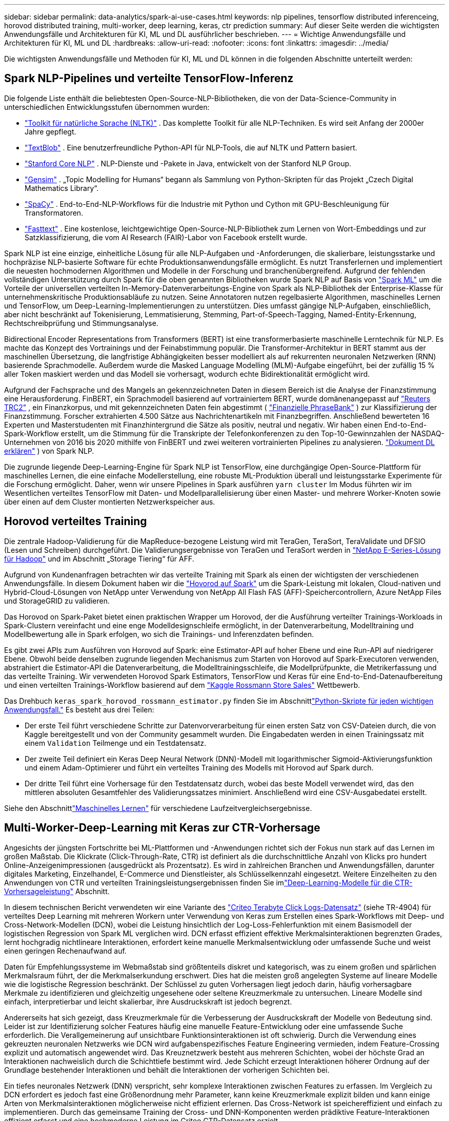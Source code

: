 ---
sidebar: sidebar 
permalink: data-analytics/spark-ai-use-cases.html 
keywords: nlp pipelines, tensorflow distributed inferenceing, horovod distributed training, multi-worker, deep learning, keras, ctr prediction 
summary: Auf dieser Seite werden die wichtigsten Anwendungsfälle und Architekturen für KI, ML und DL ausführlicher beschrieben. 
---
= Wichtige Anwendungsfälle und Architekturen für KI, ML und DL
:hardbreaks:
:allow-uri-read: 
:nofooter: 
:icons: font
:linkattrs: 
:imagesdir: ../media/


[role="lead"]
Die wichtigsten Anwendungsfälle und Methoden für KI, ML und DL können in die folgenden Abschnitte unterteilt werden:



== Spark NLP-Pipelines und verteilte TensorFlow-Inferenz

Die folgende Liste enthält die beliebtesten Open-Source-NLP-Bibliotheken, die von der Data-Science-Community in unterschiedlichen Entwicklungsstufen übernommen wurden:

* https://www.nltk.org/["Toolkit für natürliche Sprache (NLTK)"^] . Das komplette Toolkit für alle NLP-Techniken.  Es wird seit Anfang der 2000er Jahre gepflegt.
* https://textblob.readthedocs.io/en/dev/["TextBlob"^] . Eine benutzerfreundliche Python-API für NLP-Tools, die auf NLTK und Pattern basiert.
* https://stanfordnlp.github.io/CoreNLP/["Stanford Core NLP"^] . NLP-Dienste und -Pakete in Java, entwickelt von der Stanford NLP Group.
* https://radimrehurek.com/gensim/["Gensim"^] . „Topic Modelling for Humans“ begann als Sammlung von Python-Skripten für das Projekt „Czech Digital Mathematics Library“.
* https://spacy.io/["SpaCy"^] . End-to-End-NLP-Workflows für die Industrie mit Python und Cython mit GPU-Beschleunigung für Transformatoren.
* https://fasttext.cc/["Fasttext"^] . Eine kostenlose, leichtgewichtige Open-Source-NLP-Bibliothek zum Lernen von Wort-Embeddings und zur Satzklassifizierung, die vom AI Research (FAIR)-Labor von Facebook erstellt wurde.


Spark NLP ist eine einzige, einheitliche Lösung für alle NLP-Aufgaben und -Anforderungen, die skalierbare, leistungsstarke und hochpräzise NLP-basierte Software für echte Produktionsanwendungsfälle ermöglicht.  Es nutzt Transferlernen und implementiert die neuesten hochmodernen Algorithmen und Modelle in der Forschung und branchenübergreifend.  Aufgrund der fehlenden vollständigen Unterstützung durch Spark für die oben genannten Bibliotheken wurde Spark NLP auf Basis von https://spark.apache.org/docs/latest/ml-guide.html["Spark ML"^] um die Vorteile der universellen verteilten In-Memory-Datenverarbeitungs-Engine von Spark als NLP-Bibliothek der Enterprise-Klasse für unternehmenskritische Produktionsabläufe zu nutzen.  Seine Annotatoren nutzen regelbasierte Algorithmen, maschinelles Lernen und TensorFlow, um Deep-Learning-Implementierungen zu unterstützen.  Dies umfasst gängige NLP-Aufgaben, einschließlich, aber nicht beschränkt auf Tokenisierung, Lemmatisierung, Stemming, Part-of-Speech-Tagging, Named-Entity-Erkennung, Rechtschreibprüfung und Stimmungsanalyse.

Bidirectional Encoder Representations from Transformers (BERT) ist eine transformerbasierte maschinelle Lerntechnik für NLP.  Es machte das Konzept des Vortrainings und der Feinabstimmung populär.  Die Transformer-Architektur in BERT stammt aus der maschinellen Übersetzung, die langfristige Abhängigkeiten besser modelliert als auf rekurrenten neuronalen Netzwerken (RNN) basierende Sprachmodelle.  Außerdem wurde die Masked Language Modelling (MLM)-Aufgabe eingeführt, bei der zufällig 15 % aller Token maskiert werden und das Modell sie vorhersagt, wodurch echte Bidirektionalität ermöglicht wird.

Aufgrund der Fachsprache und des Mangels an gekennzeichneten Daten in diesem Bereich ist die Analyse der Finanzstimmung eine Herausforderung.  FinBERT, ein Sprachmodell basierend auf vortrainiertem BERT, wurde domänenangepasst auf https://trec.nist.gov/data/reuters/reuters.html["Reuters TRC2"^] , ein Finanzkorpus, und mit gekennzeichneten Daten fein abgestimmt ( https://www.researchgate.net/publication/251231364_FinancialPhraseBank-v10["Finanzielle PhraseBank"^] ) zur Klassifizierung der Finanzstimmung.  Forscher extrahierten 4.500 Sätze aus Nachrichtenartikeln mit Finanzbegriffen.  Anschließend bewerteten 16 Experten und Masterstudenten mit Finanzhintergrund die Sätze als positiv, neutral und negativ.  Wir haben einen End-to-End-Spark-Workflow erstellt, um die Stimmung für die Transkripte der Telefonkonferenzen zu den Top-10-Gewinnzahlen der NASDAQ-Unternehmen von 2016 bis 2020 mithilfe von FinBERT und zwei weiteren vortrainierten Pipelines zu analysieren. https://nlp.johnsnowlabs.com/2020/03/19/explain_document_dl.html["Dokument DL erklären"^] ) von Spark NLP.

Die zugrunde liegende Deep-Learning-Engine für Spark NLP ist TensorFlow, eine durchgängige Open-Source-Plattform für maschinelles Lernen, die eine einfache Modellerstellung, eine robuste ML-Produktion überall und leistungsstarke Experimente für die Forschung ermöglicht.  Daher, wenn wir unsere Pipelines in Spark ausführen `yarn cluster` Im Modus führten wir im Wesentlichen verteiltes TensorFlow mit Daten- und Modellparallelisierung über einen Master- und mehrere Worker-Knoten sowie über einen auf dem Cluster montierten Netzwerkspeicher aus.



== Horovod verteiltes Training

Die zentrale Hadoop-Validierung für die MapReduce-bezogene Leistung wird mit TeraGen, TeraSort, TeraValidate und DFSIO (Lesen und Schreiben) durchgeführt.  Die Validierungsergebnisse von TeraGen und TeraSort werden in https://www.netapp.com/pdf.html?item=/media/16420-tr-3969pdf.pdf["NetApp E-Series-Lösung für Hadoop"] und im Abschnitt „Storage Tiering“ für AFF.

Aufgrund von Kundenanfragen betrachten wir das verteilte Training mit Spark als einen der wichtigsten der verschiedenen Anwendungsfälle.  In diesem Dokument haben wir die https://horovod.readthedocs.io/en/stable/spark_include.html["Hovorod auf Spark"^] um die Spark-Leistung mit lokalen, Cloud-nativen und Hybrid-Cloud-Lösungen von NetApp unter Verwendung von NetApp All Flash FAS (AFF)-Speichercontrollern, Azure NetApp Files und StorageGRID zu validieren.

Das Horovod on Spark-Paket bietet einen praktischen Wrapper um Horovod, der die Ausführung verteilter Trainings-Workloads in Spark-Clustern vereinfacht und eine enge Modelldesignschleife ermöglicht, in der Datenverarbeitung, Modelltraining und Modellbewertung alle in Spark erfolgen, wo sich die Trainings- und Inferenzdaten befinden.

Es gibt zwei APIs zum Ausführen von Horovod auf Spark: eine Estimator-API auf hoher Ebene und eine Run-API auf niedrigerer Ebene.  Obwohl beide denselben zugrunde liegenden Mechanismus zum Starten von Horovod auf Spark-Executoren verwenden, abstrahiert die Estimator-API die Datenverarbeitung, die Modelltrainingsschleife, die Modellprüfpunkte, die Metrikerfassung und das verteilte Training.  Wir verwendeten Horovod Spark Estimators, TensorFlow und Keras für eine End-to-End-Datenaufbereitung und einen verteilten Trainings-Workflow basierend auf dem https://www.kaggle.com/c/rossmann-store-sales["Kaggle Rossmann Store Sales"^] Wettbewerb.

Das Drehbuch `keras_spark_horovod_rossmann_estimator.py` finden Sie im Abschnittlink:spark-python-scripts.html["Python-Skripte für jeden wichtigen Anwendungsfall."] Es besteht aus drei Teilen:

* Der erste Teil führt verschiedene Schritte zur Datenvorverarbeitung für einen ersten Satz von CSV-Dateien durch, die von Kaggle bereitgestellt und von der Community gesammelt wurden.  Die Eingabedaten werden in einen Trainingssatz mit einem `Validation` Teilmenge und ein Testdatensatz.
* Der zweite Teil definiert ein Keras Deep Neural Network (DNN)-Modell mit logarithmischer Sigmoid-Aktivierungsfunktion und einem Adam-Optimierer und führt ein verteiltes Training des Modells mit Horovod auf Spark durch.
* Der dritte Teil führt eine Vorhersage für den Testdatensatz durch, wobei das beste Modell verwendet wird, das den mittleren absoluten Gesamtfehler des Validierungssatzes minimiert.  Anschließend wird eine CSV-Ausgabedatei erstellt.


Siehe den Abschnittlink:apache-spark-use-cases-summary.html#machine-learning["Maschinelles Lernen"] für verschiedene Laufzeitvergleichsergebnisse.



== Multi-Worker-Deep-Learning mit Keras zur CTR-Vorhersage

Angesichts der jüngsten Fortschritte bei ML-Plattformen und -Anwendungen richtet sich der Fokus nun stark auf das Lernen im großen Maßstab.  Die Klickrate (Click-Through-Rate, CTR) ist definiert als die durchschnittliche Anzahl von Klicks pro hundert Online-Anzeigenimpressionen (ausgedrückt als Prozentsatz).  Es wird in zahlreichen Branchen und Anwendungsfällen, darunter digitales Marketing, Einzelhandel, E-Commerce und Dienstleister, als Schlüsselkennzahl eingesetzt.  Weitere Einzelheiten zu den Anwendungen von CTR und verteilten Trainingsleistungsergebnissen finden Sie imlink:apache-spark-testing-results.html#deep-learning-models-for-ctr-prediction-performance["Deep-Learning-Modelle für die CTR-Vorhersageleistung"] Abschnitt.

In diesem technischen Bericht verwendeten wir eine Variante des https://labs.criteo.com/2013/12/download-terabyte-click-logs-2/["Criteo Terabyte Click Logs-Datensatz"^] (siehe TR-4904) für verteiltes Deep Learning mit mehreren Workern unter Verwendung von Keras zum Erstellen eines Spark-Workflows mit Deep- und Cross-Network-Modellen (DCN), wobei die Leistung hinsichtlich der Log-Loss-Fehlerfunktion mit einem Basismodell der logistischen Regression von Spark ML verglichen wird.  DCN erfasst effizient effektive Merkmalsinteraktionen begrenzten Grades, lernt hochgradig nichtlineare Interaktionen, erfordert keine manuelle Merkmalsentwicklung oder umfassende Suche und weist einen geringen Rechenaufwand auf.

Daten für Empfehlungssysteme im Webmaßstab sind größtenteils diskret und kategorisch, was zu einem großen und spärlichen Merkmalsraum führt, der die Merkmalserkundung erschwert.  Dies hat die meisten groß angelegten Systeme auf lineare Modelle wie die logistische Regression beschränkt.  Der Schlüssel zu guten Vorhersagen liegt jedoch darin, häufig vorhersagbare Merkmale zu identifizieren und gleichzeitig ungesehene oder seltene Kreuzmerkmale zu untersuchen.  Lineare Modelle sind einfach, interpretierbar und leicht skalierbar, ihre Ausdruckskraft ist jedoch begrenzt.

Andererseits hat sich gezeigt, dass Kreuzmerkmale für die Verbesserung der Ausdruckskraft der Modelle von Bedeutung sind.  Leider ist zur Identifizierung solcher Features häufig eine manuelle Feature-Entwicklung oder eine umfassende Suche erforderlich.  Die Verallgemeinerung auf unsichtbare Funktionsinteraktionen ist oft schwierig.  Durch die Verwendung eines gekreuzten neuronalen Netzwerks wie DCN wird aufgabenspezifisches Feature Engineering vermieden, indem Feature-Crossing explizit und automatisch angewendet wird.  Das Kreuznetzwerk besteht aus mehreren Schichten, wobei der höchste Grad an Interaktionen nachweislich durch die Schichttiefe bestimmt wird.  Jede Schicht erzeugt Interaktionen höherer Ordnung auf der Grundlage bestehender Interaktionen und behält die Interaktionen der vorherigen Schichten bei.

Ein tiefes neuronales Netzwerk (DNN) verspricht, sehr komplexe Interaktionen zwischen Features zu erfassen.  Im Vergleich zu DCN erfordert es jedoch fast eine Größenordnung mehr Parameter, kann keine Kreuzmerkmale explizit bilden und kann einige Arten von Merkmalsinteraktionen möglicherweise nicht effizient erlernen.  Das Cross-Network ist speichereffizient und einfach zu implementieren.  Durch das gemeinsame Training der Cross- und DNN-Komponenten werden prädiktive Feature-Interaktionen effizient erfasst und eine hochmoderne Leistung im Criteo CTR-Datensatz erzielt.

Ein DCN-Modell beginnt mit einer Einbettungs- und Stapelschicht, gefolgt von einem Quernetzwerk und einem tiefen Netzwerk parallel.  Darauf folgt wiederum eine letzte Kombinationsschicht, die die Ausgaben der beiden Netzwerke kombiniert.  Ihre Eingabedaten können ein Vektor mit spärlichen und dichten Merkmalen sein.  In Spark enthalten die Bibliotheken den Typ `SparseVector` .  Daher ist es für Benutzer wichtig, zwischen den beiden zu unterscheiden und beim Aufrufen der jeweiligen Funktionen und Methoden vorsichtig zu sein.  In webbasierten Empfehlungssystemen wie der CTR-Vorhersage sind die Eingaben meist kategorische Merkmale, zum Beispiel `'country=usa'` .  Solche Merkmale werden oft als One-Hot-Vektoren kodiert, zum Beispiel: `'[0,1,0, …]'` .  One-Hot-Encoding (OHE) mit `SparseVector` ist nützlich, wenn Sie mit realen Datensätzen mit sich ständig änderndem und wachsendem Vokabular arbeiten.  Wir haben Beispiele in https://github.com/shenweichen/DeepCTR["DeepCTR"^] um große Vokabulare zu verarbeiten und Einbettungsvektoren in der Einbettungs- und Stapelschicht unseres DCN zu erstellen.

Der https://www.kaggle.com/competitions/criteo-display-ad-challenge/data["Criteo Display Ads-Datensatz"^] sagt die Klickrate der Anzeigen voraus.  Es verfügt über 13 ganzzahlige Merkmale und 26 kategorische Merkmale, wobei jede Kategorie eine hohe Kardinalität aufweist.  Für diesen Datensatz ist aufgrund der großen Eingabegröße eine Verbesserung des Logverlusts um 0,001 praktisch signifikant.  Eine kleine Verbesserung der Vorhersagegenauigkeit für eine große Benutzerbasis kann möglicherweise zu einer erheblichen Steigerung des Umsatzes eines Unternehmens führen.  Der Datensatz enthält 11 GB Benutzerprotokolle aus einem Zeitraum von 7 Tagen, was etwa 41 Millionen Datensätzen entspricht.  Wir haben Spark verwendet `dataFrame.randomSplit()function` die Daten nach dem Zufallsprinzip für das Training (80 %), die Kreuzvalidierung (10 %) und die restlichen 10 % für Tests aufzuteilen.

DCN wurde auf TensorFlow mit Keras implementiert.  Bei der Implementierung des Modelltrainingsprozesses mit DCN gibt es vier Hauptkomponenten:

* *Datenverarbeitung und -einbettung.*  Realwertige Merkmale werden durch Anwenden einer Log-Transformation normalisiert.  Für kategorische Merkmale betten wir die Merkmale in dichte Vektoren der Dimension 6 × (Kategoriekardinalität) 1/4 ein.  Durch Verketten aller Einbettungen entsteht ein Vektor der Dimension 1026.
* *Optimierung.*  Wir haben eine stochastische Mini-Batch-Optimierung mit dem Adam-Optimierer angewendet.  Die Batchgröße wurde auf 512 festgelegt.  Auf das tiefe Netzwerk wurde eine Batch-Normalisierung angewendet und die Gradienten-Clip-Norm auf 100 festgelegt.
* *Regularisierung.*  Wir haben ein frühes Stoppen verwendet, da sich die L2-Regularisierung oder das Dropout als nicht wirksam erwiesen haben.
* *Hyperparameter.*  Wir berichten über Ergebnisse, die auf einer Rastersuche über die Anzahl der verborgenen Schichten, die Größe der verborgenen Schichten, die anfängliche Lernrate und die Anzahl der Kreuzschichten basieren.  Die Anzahl der verborgenen Schichten lag zwischen 2 und 5, wobei die Größe der verborgenen Schichten zwischen 32 und 1024 lag.  Bei DCN lag die Anzahl der Querschichten zwischen 1 und 6.  Die anfängliche Lernrate wurde in Schritten von 0,0001 von 0,0001 auf 0,001 eingestellt.  Bei allen Experimenten wurde ein frühzeitiger Stopp bei Trainingsschritt 150.000 angewendet, da ab diesem Zeitpunkt eine Überanpassung eintrat.


Zusätzlich zu DCN haben wir auch andere beliebte Deep-Learning-Modelle zur CTR-Vorhersage getestet, darunter https://www.ijcai.org/proceedings/2017/0239.pdf["DeepFM"^] , https://arxiv.org/abs/1810.11921["AutoInt"^] , Und https://arxiv.org/abs/2008.13535["DCN v2"^] .



== Zur Validierung verwendete Architekturen

Für diese Validierung haben wir vier Worker-Knoten und einen Master-Knoten mit einem AFF-A800-HA-Paar verwendet.  Alle Clustermitglieder waren über 10GbE-Netzwerk-Switches verbunden.

Für diese Validierung der NetApp Spark-Lösung haben wir drei verschiedene Speichercontroller verwendet: den E5760, den E5724 und den AFF-A800.  Die Speichercontroller der E-Serie wurden mit 12-Gbit/s-SAS-Verbindungen an fünf Datenknoten angeschlossen.  Der AFF HA-Paar-Speichercontroller stellt exportierte NFS-Volumes über 10-GbE-Verbindungen für Hadoop-Workerknoten bereit.  Die Hadoop-Clustermitglieder wurden über 10-GbE-Verbindungen in den Hadoop-Lösungen E-Series, AFF und StorageGRID verbunden.

image:apache-spark-010.png["Zur Validierung verwendete Architekturen."]
